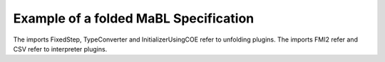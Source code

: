 Example of a folded MaBL Specification
=======================================
The imports FixedStep, TypeConverter and InitializerUsingCOE refer to unfolding plugins.
The imports FMI2 refer and CSV refer to interpreter plugins.

.. code-block::
    simulation
    import FixedStep;
    import TypeConverter;
    import InitializerUsingCOE;
    import FMI2;
    import CSV;
    {
        real START_TIME = 10.0;
        real END_TIME = 10.0;
        real STEP_SIZE = 0.1;

        FMI2 tankcontroller = load("FMI2", "{8c4e810f-3df3-4a00-8276-176fa3c9f000}", "src/test/resources/watertankcontroller-c.fmu");
        FMI2 SingleWatertank = load("FMI2", "{cfc65592-9ece-4563-9705-1581b6e7071c}",  "src/test/resources/singlewatertank-20sim.fmu");
        FMI2Component crtlInstance = tankcontroller.instantiate("crtlInstance", false, false);;
        FMI2Component wtInstance = SingleWatertank.instantiate("wtInstance", false, false);;

        IFmuComponent components[2]={wtInstance,crtlInstance};

        external initialize(components,START_TIME, END_TIME);

        external fixedStepCsv(components,STEP_SIZE,0.0,END_TIME,"mm.csv");

        tankcontroller.freeInstance(crtlInstance);
        SingleWatertank.freeInstance(wtInstance);

        unload(tankcontroller);
        unload(SingleWatertank);
    }